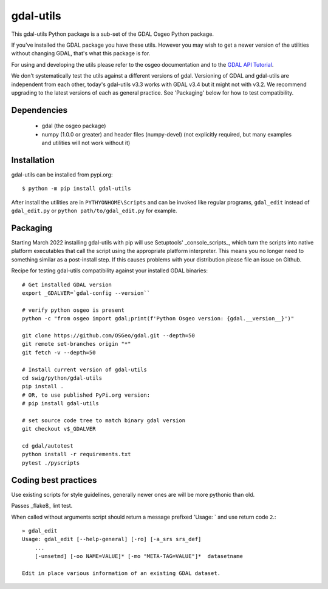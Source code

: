 gdal-utils
=============

This gdal-utils Python package is a sub-set of the GDAL Osgeo Python package.

If you've installed the GDAL package you have these utils. However you
may wish to get a newer version of the utilities without changing GDAL,
that's what this package is for.

For using and developing the utils please refer to the osgeo documentation
and to the `GDAL API Tutorial`_.

We don't systematically test the utils against a different versions of gdal.
Versioning of GDAL and gdal-utils are independent from each other, today's
gdal-utils v3.3 works with GDAL v3.4 but it might not with v3.2. We
recommend upgrading to the latest versions of each as general practice. See
'Packaging' below for how to test compatibility.


Dependencies
------------

 * gdal (the osgeo package)
 * numpy (1.0.0 or greater) and header files (numpy-devel) (not explicitly
   required, but many examples and utilities will not work without it)


Installation
------------

gdal-utils can be installed from pypi.org::

  $ python -m pip install gdal-utils

After install the utilities are in ``PYTHYONHOME\Scripts`` and can be
invoked like regular programs, ``gdal_edit`` instead of ``gdal_edit.py`` or
``python path/to/gdal_edit.py`` for example.


Packaging
---------

Starting March 2022 installing gdal-utils with pip will use Setuptools'
_console_scripts_, which turn the scripts into native platform
executables that call the script using the appropriate platform interpreter.
This means you no longer need to something similar as a post-install step.
If this causes problems with your distribution please file an issue on
Github.

Recipe for testing gdal-utils compatibility against your installed GDAL
binaries::

    # Get installed GDAL version
    export _GDALVER=`gdal-config --version``

    # verify python osgeo is present
    python -c "from osgeo import gdal;print(f'Python Osgeo version: {gdal.__version__}')"

    git clone https://github.com/OSGeo/gdal.git --depth=50
    git remote set-branches origin "*"
    git fetch -v --depth=50

    # Install current version of gdal-utils
    cd swig/python/gdal-utils
    pip install .
    # OR, to use published PyPi.org version:
    # pip install gdal-utils

    # set source code tree to match binary gdal version
    git checkout v$_GDALVER

    cd gdal/autotest
    python install -r requirements.txt
    pytest ./pyscripts


Coding best practices
---------------------

Use existing scripts for style guidelines, generally newer ones are
will be more pythonic than old.

Passes _flake8_ lint test.

When called without arguments script should return a message prefixed
'Usage: ` and use return code ``2``.::

    » gdal_edit
    Usage: gdal_edit [--help-general] [-ro] [-a_srs srs_def]
        ...
        [-unsetmd] [-oo NAME=VALUE]* [-mo "META-TAG=VALUE"]*  datasetname

    Edit in place various information of an existing GDAL dataset.


.. _GDAL API Tutorial: https://gdal.org/tutorials/
.. _GDAL: http://www.gdal.org
